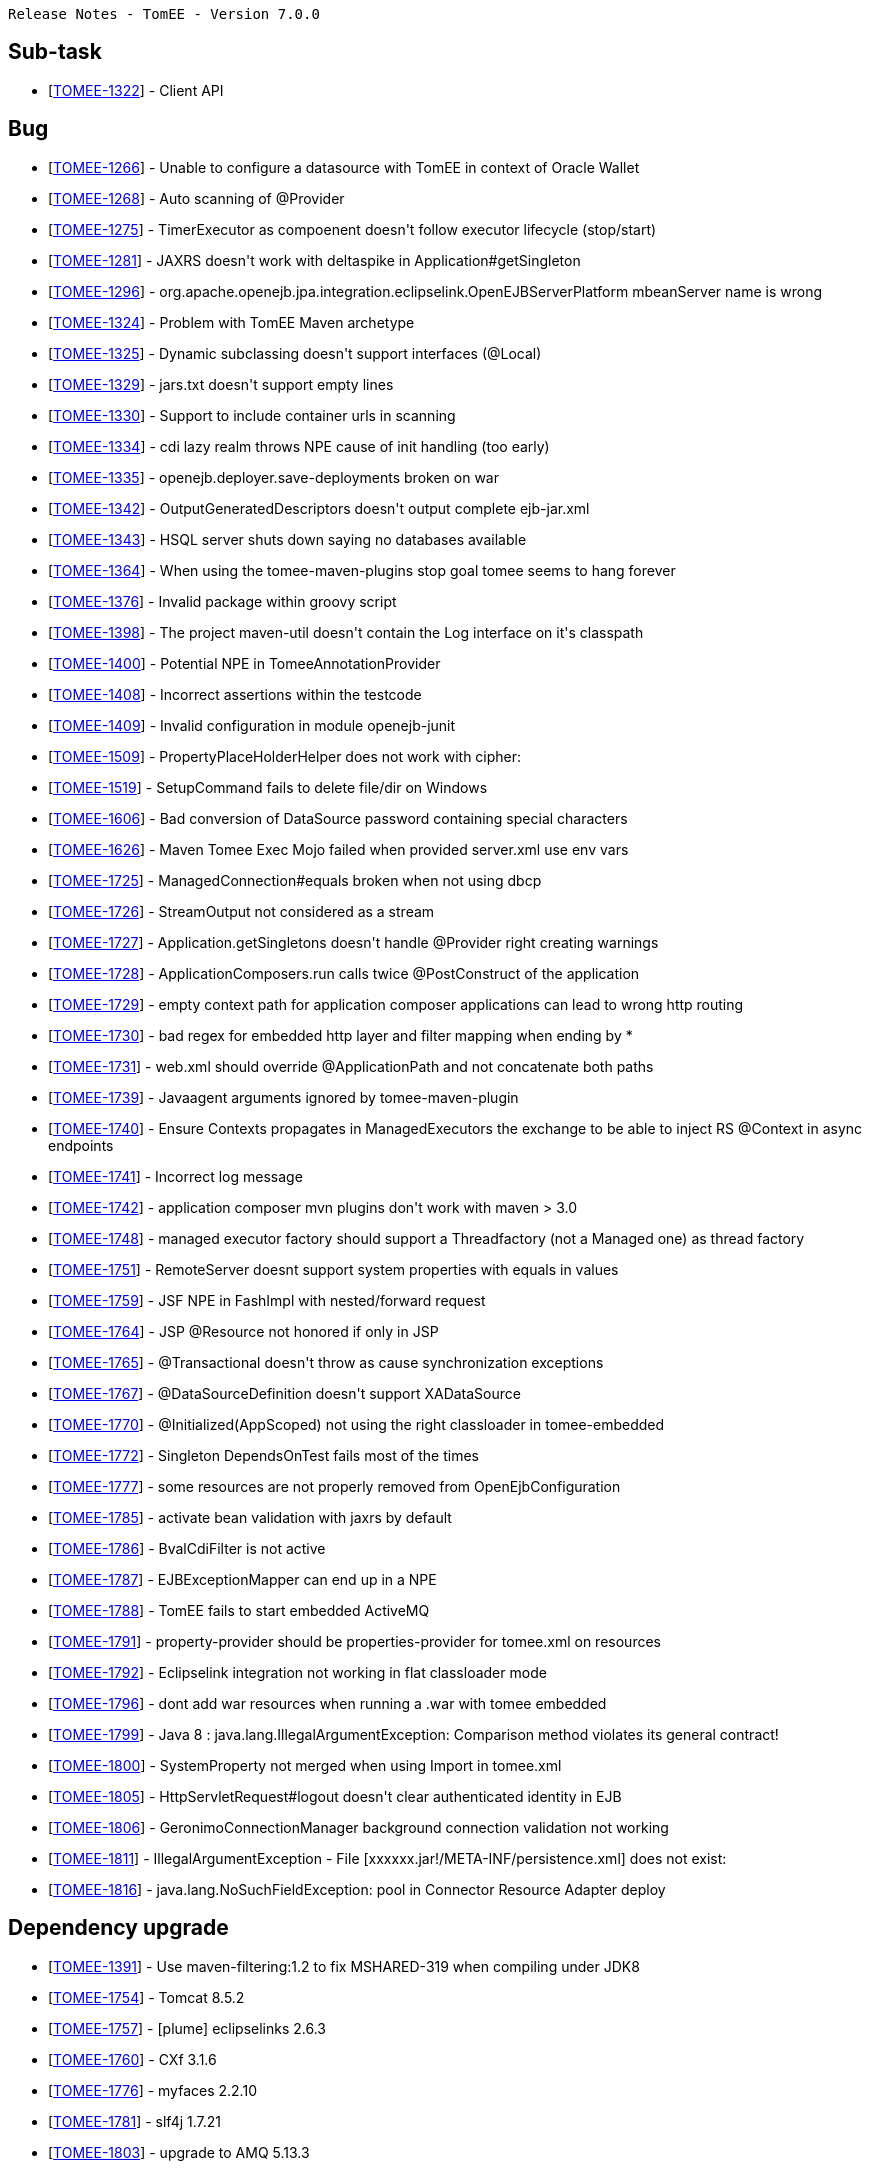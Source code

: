      Release Notes - TomEE - Version 7.0.0

== Sub-task

* [https://issues.apache.org/jira/browse/TOMEE-1322[TOMEE-1322]] - Client API

== Bug

* [https://issues.apache.org/jira/browse/TOMEE-1266[TOMEE-1266]] - Unable to configure a datasource with TomEE in context of Oracle Wallet
* [https://issues.apache.org/jira/browse/TOMEE-1268[TOMEE-1268]] - Auto scanning of @Provider
* [https://issues.apache.org/jira/browse/TOMEE-1275[TOMEE-1275]] - TimerExecutor as compoenent doesn&#39;t follow executor lifecycle (stop/start)
* [https://issues.apache.org/jira/browse/TOMEE-1281[TOMEE-1281]] - JAXRS doesn&#39;t work with deltaspike in Application#getSingleton
* [https://issues.apache.org/jira/browse/TOMEE-1296[TOMEE-1296]] - org.apache.openejb.jpa.integration.eclipselink.OpenEJBServerPlatform mbeanServer name is wrong
* [https://issues.apache.org/jira/browse/TOMEE-1324[TOMEE-1324]] - Problem with TomEE Maven archetype
* [https://issues.apache.org/jira/browse/TOMEE-1325[TOMEE-1325]] - Dynamic subclassing doesn&#39;t support interfaces (@Local)
* [https://issues.apache.org/jira/browse/TOMEE-1329[TOMEE-1329]] - jars.txt doesn&#39;t support empty lines
* [https://issues.apache.org/jira/browse/TOMEE-1330[TOMEE-1330]] - Support to include container urls in scanning
* [https://issues.apache.org/jira/browse/TOMEE-1334[TOMEE-1334]] - cdi lazy realm throws NPE cause of init handling (too early)
* [https://issues.apache.org/jira/browse/TOMEE-1335[TOMEE-1335]] - openejb.deployer.save-deployments broken on war
* [https://issues.apache.org/jira/browse/TOMEE-1342[TOMEE-1342]] - OutputGeneratedDescriptors doesn&#39;t output complete ejb-jar.xml
* [https://issues.apache.org/jira/browse/TOMEE-1343[TOMEE-1343]] - HSQL server shuts down saying no databases available
* [https://issues.apache.org/jira/browse/TOMEE-1364[TOMEE-1364]] - When using the tomee-maven-plugins stop goal tomee seems to hang forever
* [https://issues.apache.org/jira/browse/TOMEE-1376[TOMEE-1376]] - Invalid package within groovy script
* [https://issues.apache.org/jira/browse/TOMEE-1398[TOMEE-1398]] - The project maven-util doesn&#39;t contain the Log interface on it&#39;s classpath
* [https://issues.apache.org/jira/browse/TOMEE-1400[TOMEE-1400]] - Potential NPE in TomeeAnnotationProvider
* [https://issues.apache.org/jira/browse/TOMEE-1408[TOMEE-1408]] - Incorrect assertions within the testcode
* [https://issues.apache.org/jira/browse/TOMEE-1409[TOMEE-1409]] - Invalid configuration in module openejb-junit
* [https://issues.apache.org/jira/browse/TOMEE-1509[TOMEE-1509]] - PropertyPlaceHolderHelper does not work with cipher:
* [https://issues.apache.org/jira/browse/TOMEE-1519[TOMEE-1519]] - SetupCommand fails to delete file/dir on Windows
* [https://issues.apache.org/jira/browse/TOMEE-1606[TOMEE-1606]] - Bad conversion of DataSource password containing special characters
* [https://issues.apache.org/jira/browse/TOMEE-1626[TOMEE-1626]] - Maven Tomee Exec Mojo failed when provided server.xml use env vars
* [https://issues.apache.org/jira/browse/TOMEE-1725[TOMEE-1725]] - ManagedConnection#equals broken when not using dbcp
* [https://issues.apache.org/jira/browse/TOMEE-1726[TOMEE-1726]] - StreamOutput not considered as a stream
* [https://issues.apache.org/jira/browse/TOMEE-1727[TOMEE-1727]] - Application.getSingletons doesn&#39;t handle @Provider right creating warnings
* [https://issues.apache.org/jira/browse/TOMEE-1728[TOMEE-1728]] - ApplicationComposers.run calls twice @PostConstruct of the application
* [https://issues.apache.org/jira/browse/TOMEE-1729[TOMEE-1729]] - empty context path for application composer applications can lead to wrong http routing
* [https://issues.apache.org/jira/browse/TOMEE-1730[TOMEE-1730]] - bad regex for embedded http layer and filter mapping when ending by *
* [https://issues.apache.org/jira/browse/TOMEE-1731[TOMEE-1731]] - web.xml should override @ApplicationPath and not concatenate both paths
* [https://issues.apache.org/jira/browse/TOMEE-1739[TOMEE-1739]] - Javaagent arguments ignored by tomee-maven-plugin
* [https://issues.apache.org/jira/browse/TOMEE-1740[TOMEE-1740]] - Ensure Contexts propagates in ManagedExecutors the exchange to be able to inject RS @Context in async endpoints
* [https://issues.apache.org/jira/browse/TOMEE-1741[TOMEE-1741]] - Incorrect log message
* [https://issues.apache.org/jira/browse/TOMEE-1742[TOMEE-1742]] - application composer mvn plugins don&#39;t work with maven > 3.0
* [https://issues.apache.org/jira/browse/TOMEE-1748[TOMEE-1748]] - managed executor factory should support a Threadfactory (not a Managed one) as thread factory
* [https://issues.apache.org/jira/browse/TOMEE-1751[TOMEE-1751]] - RemoteServer doesnt support system properties with equals in values
* [https://issues.apache.org/jira/browse/TOMEE-1759[TOMEE-1759]] - JSF NPE in FashImpl with nested/forward request
* [https://issues.apache.org/jira/browse/TOMEE-1764[TOMEE-1764]] - JSP @Resource not honored if only in JSP
* [https://issues.apache.org/jira/browse/TOMEE-1765[TOMEE-1765]] - @Transactional doesn&#39;t throw as cause synchronization exceptions
* [https://issues.apache.org/jira/browse/TOMEE-1767[TOMEE-1767]] - @DataSourceDefinition doesn&#39;t support XADataSource
* [https://issues.apache.org/jira/browse/TOMEE-1770[TOMEE-1770]] - @Initialized(AppScoped) not using the right classloader in tomee-embedded
* [https://issues.apache.org/jira/browse/TOMEE-1772[TOMEE-1772]] - Singleton DependsOnTest fails most of the times
* [https://issues.apache.org/jira/browse/TOMEE-1777[TOMEE-1777]] - some resources are not properly removed from OpenEjbConfiguration
* [https://issues.apache.org/jira/browse/TOMEE-1785[TOMEE-1785]] - activate bean validation with jaxrs by default
* [https://issues.apache.org/jira/browse/TOMEE-1786[TOMEE-1786]] - BvalCdiFilter is not active
* [https://issues.apache.org/jira/browse/TOMEE-1787[TOMEE-1787]] - EJBExceptionMapper can end up in a NPE
* [https://issues.apache.org/jira/browse/TOMEE-1788[TOMEE-1788]] - TomEE fails to start embedded ActiveMQ
* [https://issues.apache.org/jira/browse/TOMEE-1791[TOMEE-1791]] - property-provider should be properties-provider for tomee.xml on resources
* [https://issues.apache.org/jira/browse/TOMEE-1792[TOMEE-1792]] - Eclipselink integration not working in flat classloader mode
* [https://issues.apache.org/jira/browse/TOMEE-1796[TOMEE-1796]] - dont add war resources when running a .war with tomee embedded
* [https://issues.apache.org/jira/browse/TOMEE-1799[TOMEE-1799]] - Java 8 : java.lang.IllegalArgumentException: Comparison method violates its general contract!
* [https://issues.apache.org/jira/browse/TOMEE-1800[TOMEE-1800]] - SystemProperty not merged when using Import in tomee.xml
* [https://issues.apache.org/jira/browse/TOMEE-1805[TOMEE-1805]] - HttpServletRequest#logout doesn&#39;t clear authenticated identity in EJB
* [https://issues.apache.org/jira/browse/TOMEE-1806[TOMEE-1806]] - GeronimoConnectionManager background connection validation not working
* [https://issues.apache.org/jira/browse/TOMEE-1811[TOMEE-1811]] - IllegalArgumentException - File [xxxxxx.jar!/META-INF/persistence.xml] does not exist:
* [https://issues.apache.org/jira/browse/TOMEE-1816[TOMEE-1816]] - java.lang.NoSuchFieldException: pool in Connector Resource Adapter deploy

== Dependency upgrade

* [https://issues.apache.org/jira/browse/TOMEE-1391[TOMEE-1391]] - Use maven-filtering:1.2 to fix MSHARED-319 when compiling under JDK8
* [https://issues.apache.org/jira/browse/TOMEE-1754[TOMEE-1754]] - Tomcat 8.5.2
* [https://issues.apache.org/jira/browse/TOMEE-1757[TOMEE-1757]] - [plume] eclipselinks 2.6.3
* [https://issues.apache.org/jira/browse/TOMEE-1760[TOMEE-1760]] - CXf 3.1.6
* [https://issues.apache.org/jira/browse/TOMEE-1776[TOMEE-1776]] - myfaces 2.2.10
* [https://issues.apache.org/jira/browse/TOMEE-1781[TOMEE-1781]] - slf4j 1.7.21
* [https://issues.apache.org/jira/browse/TOMEE-1803[TOMEE-1803]] - upgrade to AMQ 5.13.3

== Improvement

* [https://issues.apache.org/jira/browse/TOMEE-1269[TOMEE-1269]] - if a @Path interface has a single implementation add it as rest service
* [https://issues.apache.org/jira/browse/TOMEE-1270[TOMEE-1270]] - exclude from scanning @Deprecated @Providers
* [https://issues.apache.org/jira/browse/TOMEE-1273[TOMEE-1273]] - fix SslTomEETest to work with JDK 8 keytool
* [https://issues.apache.org/jira/browse/TOMEE-1328[TOMEE-1328]] - Arquillian.xml &#39;additionalLibs&#39;
must fail-fast
* [https://issues.apache.org/jira/browse/TOMEE-1336[TOMEE-1336]] - Support classname.activated = true/false for auto discovered providers
* [https://issues.apache.org/jira/browse/TOMEE-1339[TOMEE-1339]] - [JAXRS] try static resources first
* [https://issues.apache.org/jira/browse/TOMEE-1365[TOMEE-1365]] - Updated to use try statement RemoteServer
* [https://issues.apache.org/jira/browse/TOMEE-1367[TOMEE-1367]] - add singleDumpByArchiveName parameter to arquillian tomee adapters
* [https://issues.apache.org/jira/browse/TOMEE-1736[TOMEE-1736]] - more explicit message if ejbd fails cause of class filtering (introduced for 0-day vulnerability fixed in previous release)
* [https://issues.apache.org/jira/browse/TOMEE-1737[TOMEE-1737]] - activating default EE resources in the distribution but not in others modes
* [https://issues.apache.org/jira/browse/TOMEE-1738[TOMEE-1738]] - basic configuration for TomEEJarScanner
* [https://issues.apache.org/jira/browse/TOMEE-1744[TOMEE-1744]] - Ensure tomee embedded uses default tomcat connector by default (nio)
* [https://issues.apache.org/jira/browse/TOMEE-1745[TOMEE-1745]] - allow to configure on command line server.xml and tomee.xml to use for tomee embedded provided main(String[])
* [https://issues.apache.org/jira/browse/TOMEE-1746[TOMEE-1746]] - support connector configuration for tomee embedded with properties starting with connector.xxx (xxx being a connector option)
* [https://issues.apache.org/jira/browse/TOMEE-1747[TOMEE-1747]] - for managed executor, thread factory option should support resource name
* [https://issues.apache.org/jira/browse/TOMEE-1749[TOMEE-1749]] - [ApplicationComposer] support Gradle test/main as we support Maven for @Default
* [https://issues.apache.org/jira/browse/TOMEE-1750[TOMEE-1750]] - support Gradle as invalid folders (for name identification)
* [https://issues.apache.org/jira/browse/TOMEE-1766[TOMEE-1766]] - ensure default org.apache.johnzon.max-string-length size is 4k
* [https://issues.apache.org/jira/browse/TOMEE-1784[TOMEE-1784]] - try to force persistence enhancement in tomee-embedded
* [https://issues.apache.org/jira/browse/TOMEE-1789[TOMEE-1789]] - Expose Pool flush() through JMX
* [https://issues.apache.org/jira/browse/TOMEE-1790[TOMEE-1790]] - Allow primitive arrays to be serialized/deserialized over (http)ejbd
* [https://issues.apache.org/jira/browse/TOMEE-1802[TOMEE-1802]] - support network connector configuration on AMQ uri syntax (tomee.xml)
* [https://issues.apache.org/jira/browse/TOMEE-1807[TOMEE-1807]] - exclude jaxb and junit from tomee embedded

== New Feature

* [https://issues.apache.org/jira/browse/TOMEE-1274[TOMEE-1274]] - support additionalLibs in arquillian.xml to add libs from mvn coordinates to tomee/lib
* [https://issues.apache.org/jira/browse/TOMEE-1282[TOMEE-1282]] - basic @Transactional @TransactionScoped support
* [https://issues.apache.org/jira/browse/TOMEE-1288[TOMEE-1288]] - supports default in out propertyplaceholding
* [https://issues.apache.org/jira/browse/TOMEE-1289[TOMEE-1289]] - allow user to provide a properties-provider on resources
* [https://issues.apache.org/jira/browse/TOMEE-1294[TOMEE-1294]] - Allow to set System-Property in tomee.xml
* [https://issues.apache.org/jira/browse/TOMEE-1295[TOMEE-1295]] - openjpa.EntityManagerFactoryPool support for container persistence unit
* [https://issues.apache.org/jira/browse/TOMEE-1297[TOMEE-1297]] - add @Jars annotation to ApplicationComposer
* [https://issues.apache.org/jira/browse/TOMEE-1298[TOMEE-1298]] - Support JSR 107: JCACHE - Java Temporary Caching API
* [https://issues.apache.org/jira/browse/TOMEE-1332[TOMEE-1332]] - support @Startup on CDI beans (@ApplicationScoped or normal scoped beans if the context is active at boot time)
* [https://issues.apache.org/jira/browse/TOMEE-1341[TOMEE-1341]] - Arquillian support for Suite testing
* [https://issues.apache.org/jira/browse/TOMEE-1487[TOMEE-1487]] - CDI Event based realm
* [https://issues.apache.org/jira/browse/TOMEE-1735[TOMEE-1735]] - basic JMSContext implementation
* [https://issues.apache.org/jira/browse/TOMEE-1755[TOMEE-1755]] - add tomee.tomcat.cookieProcessor to be able to use old cookie behavior
* [https://issues.apache.org/jira/browse/TOMEE-1756[TOMEE-1756]] - add ConfigurationCustomizer for tomee embedded configuration
* [https://issues.apache.org/jira/browse/TOMEE-1758[TOMEE-1758]] - support remove:prefix in additionalLibs in remote arquillian adapter
* [https://issues.apache.org/jira/browse/TOMEE-1761[TOMEE-1761]] - allow to take a thread dump if a resource takes more than X to be destroyed
* [https://issues.apache.org/jira/browse/TOMEE-1769[TOMEE-1769]] - Allow to configure formatter pattern on LocalfileHandler
* [https://issues.apache.org/jira/browse/TOMEE-1771[TOMEE-1771]] - Expose Deployer reload() function through JMX
* [https://issues.apache.org/jira/browse/TOMEE-1775[TOMEE-1775]] - tomee embedded single instance runner
* [https://issues.apache.org/jira/browse/TOMEE-1780[TOMEE-1780]] - basic tomee-embedded gradle plugin
* [https://issues.apache.org/jira/browse/TOMEE-1783[TOMEE-1783]] - allow tomee embedded (+maven + gradle) to force the webapp loader to be the boot one for deploy classpath method
* [https://issues.apache.org/jira/browse/TOMEE-1798[TOMEE-1798]] - can&#39;t load JTA and Common annotation on Java 9
* [https://issues.apache.org/jira/browse/TOMEE-1804[TOMEE-1804]] - add Monkey tomee-maven-plugin customizer
* [https://issues.apache.org/jira/browse/TOMEE-1808[TOMEE-1808]] - create a tomee embedded shade jaxrs oriented (without activemq)
* [https://issues.apache.org/jira/browse/TOMEE-1809[TOMEE-1809]] - Run jaxws webservices using tomee embedded using --path parameter

== Task

* [https://issues.apache.org/jira/browse/TOMEE-1276[TOMEE-1276]] - rework TimerExecutor
* [https://issues.apache.org/jira/browse/TOMEE-1279[TOMEE-1279]] - integrate batchee
* [https://issues.apache.org/jira/browse/TOMEE-1280[TOMEE-1280]] - myfaces 2.2.x
* [https://issues.apache.org/jira/browse/TOMEE-1317[TOMEE-1317]] - Ensure full support of JSR-349 Bean Validation 1.1
* [https://issues.apache.org/jira/browse/TOMEE-1327[TOMEE-1327]] - log4j2 integration
* [https://issues.apache.org/jira/browse/TOMEE-1331[TOMEE-1331]] - rework ProvisiningUtil to allow it to support more resolvers
* [https://issues.apache.org/jira/browse/TOMEE-1410[TOMEE-1410]] - Cleanup poms to update the filtering of EXE files.
* [https://issues.apache.org/jira/browse/TOMEE-1572[TOMEE-1572]] - adopt latest OWB-1.6.0 changes

== Test

* [https://issues.apache.org/jira/browse/TOMEE-1290[TOMEE-1290]] - Source build profile &#39;hibernate&#39;
requires junit dependency
* [https://issues.apache.org/jira/browse/TOMEE-1338[TOMEE-1338]] - Create tests for DeployerEjb
